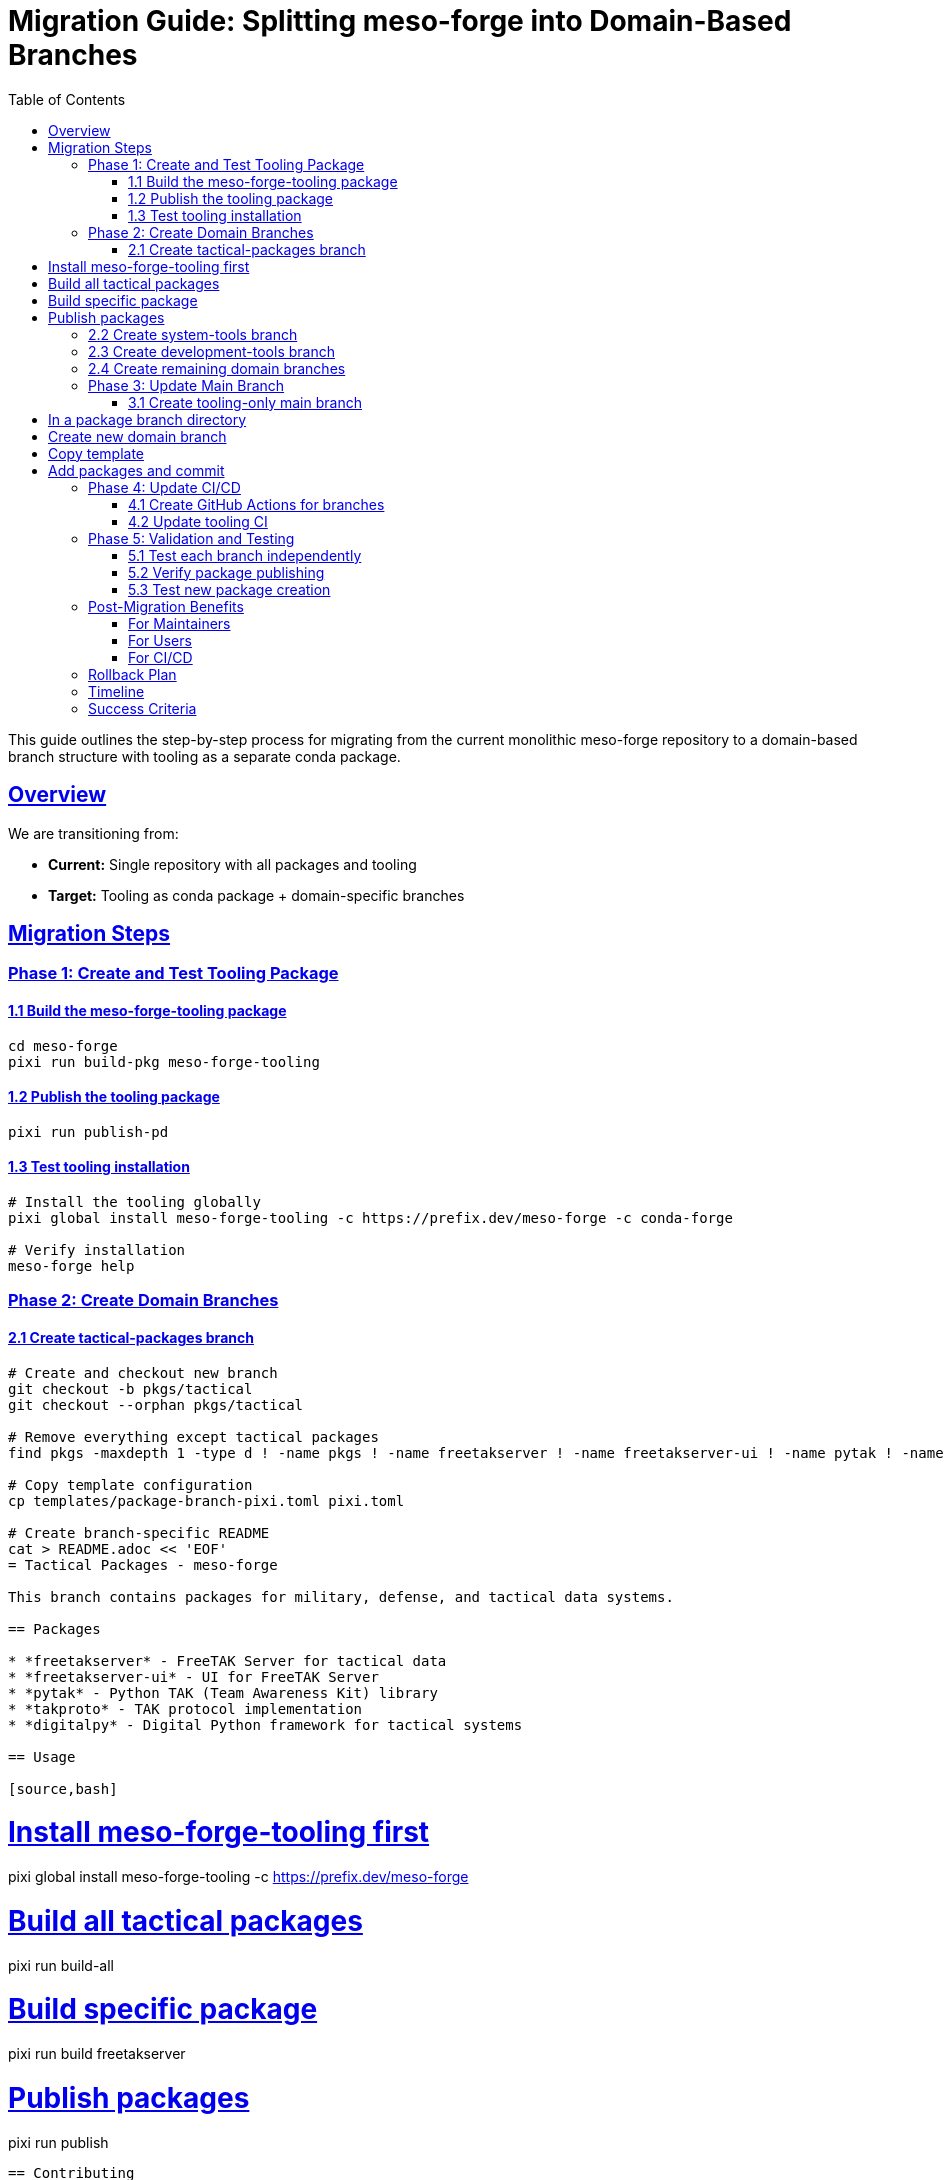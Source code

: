 = Migration Guide: Splitting meso-forge into Domain-Based Branches
:toc: left
:toclevels: 3
:sectanchors:
:sectlinks:

This guide outlines the step-by-step process for migrating from the current monolithic meso-forge repository to a domain-based branch structure with tooling as a separate conda package.

== Overview

We are transitioning from:

* *Current:* Single repository with all packages and tooling
* *Target:* Tooling as conda package + domain-specific branches

== Migration Steps

=== Phase 1: Create and Test Tooling Package

==== 1.1 Build the meso-forge-tooling package

[source,bash]
----
cd meso-forge
pixi run build-pkg meso-forge-tooling
----

==== 1.2 Publish the tooling package

[source,bash]
----
pixi run publish-pd
----

==== 1.3 Test tooling installation

[source,bash]
----
# Install the tooling globally
pixi global install meso-forge-tooling -c https://prefix.dev/meso-forge -c conda-forge

# Verify installation
meso-forge help
----

=== Phase 2: Create Domain Branches

==== 2.1 Create tactical-packages branch

[source,bash]
----
# Create and checkout new branch
git checkout -b pkgs/tactical
git checkout --orphan pkgs/tactical

# Remove everything except tactical packages
find pkgs -maxdepth 1 -type d ! -name pkgs ! -name freetakserver ! -name freetakserver-ui ! -name pytak ! -name takproto ! -name digitalpy -exec rm -rf {} +

# Copy template configuration
cp templates/package-branch-pixi.toml pixi.toml

# Create branch-specific README
cat > README.adoc << 'EOF'
= Tactical Packages - meso-forge

This branch contains packages for military, defense, and tactical data systems.

== Packages

* *freetakserver* - FreeTAK Server for tactical data
* *freetakserver-ui* - UI for FreeTAK Server
* *pytak* - Python TAK (Team Awareness Kit) library
* *takproto* - TAK protocol implementation
* *digitalpy* - Digital Python framework for tactical systems

== Usage

[source,bash]
----
# Install meso-forge-tooling first
pixi global install meso-forge-tooling -c https://prefix.dev/meso-forge

# Build all tactical packages
pixi run build-all

# Build specific package
pixi run build freetakserver

# Publish packages
pixi run publish
----

== Contributing

1. Packages should relate to tactical/military domains
2. Follow the package template structure
3. Update this README when adding new packages
EOF

# Commit the tactical branch
git add .
git commit -m "Create tactical-packages branch"
git push -u origin pkgs/tactical
----

==== 2.2 Create system-tools branch

[source,bash]
----
git checkout main
git checkout -b pkgs/system-tools
git checkout --orphan pkgs/system-tools

# Keep only system tools packages
find pkgs -maxdepth 1 -type d ! -name pkgs ! -name fd ! -name dysk ! -name fsarchiver ! -name pwgen ! -name bash-preexec ! -name ble-sh ! -name rotz -exec rm -rf {} +

cp templates/package-branch-pixi.toml pixi.toml

cat > README.adoc << 'EOF'
= System Tools - meso-forge

This branch contains system utilities, file management, and shell enhancement packages.

== Packages

* *fd* - Fast file finder (Rust alternative to find)
* *dysk* - Disk usage analyzer
* *fsarchiver* - Filesystem archiver
* *pwgen* - Password generator
* *bash-preexec* - Bash preexec hook
* *ble-sh* - Bash Line Editor
* *rotz* - Dotfiles manager

== Usage

[source,bash]
----
pixi global install meso-forge-tooling -c https://prefix.dev/meso-forge
pixi run build-all
----
EOF

git add .
git commit -m "Create system-tools branch"
git push -u origin pkgs/system-tools
----

==== 2.3 Create development-tools branch

[source,bash]
----
git checkout main
git checkout -b pkgs/development-tools
git checkout --orphan pkgs/development-tools

# Keep only development tools
find pkgs -maxdepth 1 -type d ! -name pkgs ! -name metashell ! -name jank ! -name devcontainer-cli ! -name gtksourceview5 ! -name ratatui ! -name podlet -exec rm -rf {} +

cp templates/package-branch-pixi.toml pixi.toml

cat > README.adoc << 'EOF'
= Development Tools - meso-forge

Software development, IDE components, and development environment packages.

== Packages

* *metashell* - Interactive C++ shell
* *jank* - Clojure dialect
* *devcontainer-cli* - Development container CLI
* *gtksourceview5* - Source code editing widget
* *ratatui* - Terminal UI framework (Rust)
* *podlet* - Podman quadlet generator
EOF

git add .
git commit -m "Create development-tools branch"
git push -u origin pkgs/development-tools
----

==== 2.4 Create remaining domain branches

Repeat the process for:

* `pkgs/documentation-tools`
* `pkgs/cloud-infrastructure`
* `pkgs/communication-media`
* `pkgs/data-processing`

=== Phase 3: Update Main Branch

==== 3.1 Create tooling-only main branch

[source,bash]
----
git checkout main

# Remove all package directories
rm -rf pkgs/*
# Keep only the tooling package
git checkout HEAD -- pkgs/meso-forge-tooling

# Update main README to focus on tooling
cat > README.adoc << 'EOF'
= meso-forge-tooling
:repository: https://github.com/phreed/meso-forge

Multi-package build suite for conda packages.

== Installation

[source,bash]
----
pixi global install meso-forge-tooling -c https://prefix.dev/meso-forge
----

== Package Branches

* link:++https://github.com/phreed/meso-forge/tree/pkgs/tactical++[Tactical Packages] - Military and defense systems
* link:++https://github.com/phreed/meso-forge/tree/pkgs/system-tools++[System Tools] - System utilities and shell enhancements
* link:++https://github.com/phreed/meso-forge/tree/pkgs/development-tools++[Development Tools] - Software development tools
* link:++https://github.com/phreed/meso-forge/tree/pkgs/documentation-tools++[Documentation Tools] - Documentation generation
* link:++https://github.com/phreed/meso-forge/tree/pkgs/cloud-infrastructure++[Cloud Infrastructure] - Cloud and infrastructure tools
* link:++https://github.com/phreed/meso-forge/tree/pkgs/communication-media++[Communication & Media] - Communication and media tools
* link:++https://github.com/phreed/meso-forge/tree/pkgs/data-processing++[Data Processing] - Data processing and analysis

== Usage

[source,bash]
----
# In a package branch directory
meso-forge build-all
meso-forge publish
meso-forge test
----

== Creating New Package Branches

[source,bash]
----
# Create new domain branch
git checkout -b pkgs/my-domain
git checkout --orphan pkgs/my-domain

# Copy template
cp templates/package-branch-pixi.toml pixi.toml

# Add packages and commit
git add .
git commit -m "Create my-domain branch"
----
EOF

git add .
git commit -m "Convert main branch to tooling-only"
git push
----

=== Phase 4: Update CI/CD

==== 4.1 Create GitHub Actions for branches

Create `.github/workflows/build-packages.yml`:

[source,yaml]
----
name: Build Packages

on:
  push:
    branches:
      - 'pkgs/**'
  pull_request:
    branches:
      - 'pkgs/**'

jobs:
  build:
    runs-on: ubuntu-latest
    strategy:
      matrix:
        branch: [tactical, system-tools, development-tools, documentation-tools, cloud-infrastructure, communication-media, data-processing]

    steps:
    - uses: actions/checkout@v4
      with:
        ref: pkgs/${{ matrix.branch }}

    - name: Install pixi
      uses: prefix-dev/setup-pixi@v0.8.1

    - name: Install meso-forge-tooling
      run: pixi global install meso-forge-tooling -c https://prefix.dev/meso-forge

    - name: Build packages
      run: pixi run build-all

    - name: Test packages
      run: pixi run test
----

==== 4.2 Update tooling CI

Create `.github/workflows/build-tooling.yml`:

[source,yaml]
----
name: Build Tooling

on:
  push:
    branches: [main]
    paths: ['pkgs/meso-forge-tooling/**']

jobs:
  build:
    runs-on: ubuntu-latest
    steps:
    - uses: actions/checkout@v4
    - name: Install pixi
      uses: prefix-dev/setup-pixi@v0.8.1
    - name: Build tooling
      run: pixi run build-pkg meso-forge-tooling
    - name: Publish tooling
      run: pixi run publish-pd
      env:
        RATTLER_AUTH_FILE: ${{ secrets.RATTLER_AUTH_FILE }}
----

=== Phase 5: Validation and Testing

==== 5.1 Test each branch independently

[source,bash]
----
# For each package branch
git checkout pkgs/tactical
pixi global install meso-forge-tooling -c https://prefix.dev/meso-forge
pixi run build-all
pixi run test
----

==== 5.2 Verify package publishing

[source,bash]
----
# Test that packages can still be found
pixi search freetakserver -c https://prefix.dev/meso-forge
pixi search rotz -c https://prefix.dev/meso-forge
----

==== 5.3 Test new package creation

[source,bash]
----
# In a package branch
pixi run new-package _skeleton_rust my-new-tool
----

== Post-Migration Benefits

=== For Maintainers

* *Domain Focus:* Work on packages in your area of expertise
* *Reduced Complexity:* Fewer packages per branch
* *Independent Releases:* Release domains at different cadences
* *Clear Ownership:* Domain teams own their branches

=== For Users

* *Easier Discovery:* Find packages by domain
* *Targeted Installation:* Install only relevant package categories
* *Better Documentation:* Domain-specific documentation

=== For CI/CD

* *Faster Builds:* Only build changed domains
* *Parallel Processing:* Build domains in parallel
* *Targeted Testing:* Test only relevant packages

== Rollback Plan

If issues arise, rollback is possible:

. *Immediate:* Revert to main branch for urgent fixes
. *Partial:* Cherry-pick fixes from domain branches to main
. *Full:* Merge all domain branches back to main

== Timeline

* *Week 1:* Build and test tooling package
* *Week 2:* Create first domain branch (tactical)
* *Week 3:* Create remaining domain branches
* *Week 4:* Update CI/CD and documentation
* *Week 5:* Validation and cleanup

== Success Criteria

* [ ] meso-forge-tooling package builds and installs
* [ ] All domain branches build successfully
* [ ] Existing packages still installable
* [ ] CI/CD works for all branches
* [ ] Documentation updated
* [ ] Team training completed
